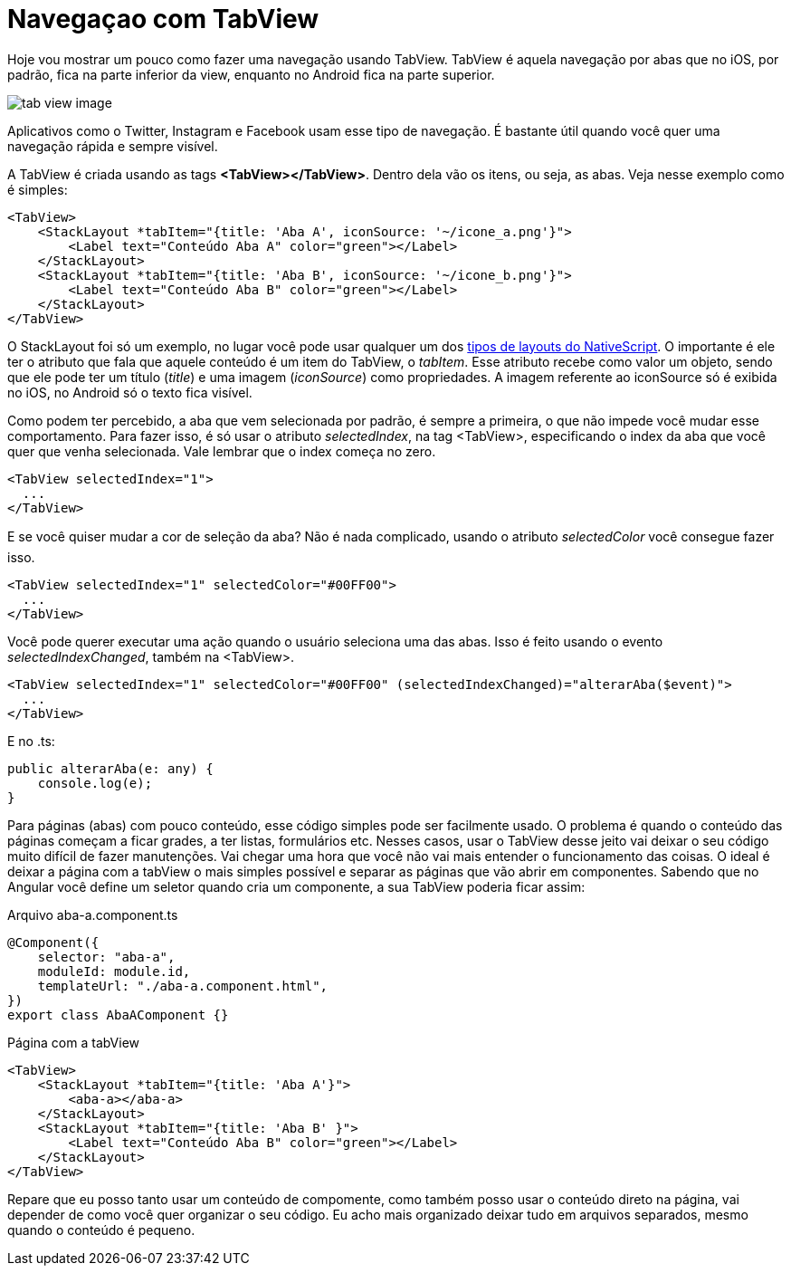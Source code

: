 = Navegaçao com TabView
:published_at: 2019-01-31
:hp-tags: UI, Navegaçao, Layout
:hp-alt-title: nagegacao-com-tabview

Hoje vou mostrar um pouco como fazer uma navegação usando TabView. 
TabView é aquela navegação por abas que no iOS, por padrão, fica na parte inferior da view, enquanto no Android fica na parte superior.

image::https://docs.nativescript.org/angular/code-samples/ui/img/tab-view-image.png[]
Aplicativos como o Twitter, Instagram e Facebook usam esse tipo de navegação. É bastante útil quando você quer uma navegação rápida e sempre visível.

A TabView é criada usando as tags *<TabView></TabView>*. Dentro dela vão os itens, ou seja, as abas.
Veja nesse exemplo como é simples:

----
<TabView>
    <StackLayout *tabItem="{title: 'Aba A', iconSource: '~/icone_a.png'}">
        <Label text="Conteúdo Aba A" color="green"></Label>           
    </StackLayout>
    <StackLayout *tabItem="{title: 'Aba B', iconSource: '~/icone_b.png'}">
        <Label text="Conteúdo Aba B" color="green"></Label>
    </StackLayout>
</TabView>
----

O StackLayout foi só um exemplo, no lugar você pode usar qualquer um dos https://nativescriptbrasil.github.io/2017/03/19/ui-layouts-no-nativescript.html[tipos de layouts do NativeScript]. O importante é ele ter o atributo que fala que aquele conteúdo é um item do TabView, o _tabItem_. Esse atributo recebe como valor um objeto, sendo que ele pode ter um título (_title_) e uma imagem (_iconSource_) como propriedades. 
A imagem referente ao iconSource só é exibida no iOS, no Android só o texto fica visível.

Como podem ter percebido, a aba que vem selecionada por padrão, é sempre a primeira, o que não impede você mudar esse comportamento. Para fazer isso, é só usar o atributo _selectedIndex_, na tag <TabView>, especificando o index da aba que você quer que venha selecionada. Vale lembrar que o index começa no zero.

----
<TabView selectedIndex="1">
  ...
</TabView>
----
E se você quiser mudar a cor de seleção da aba? Não é nada complicado, usando o atributo _selectedColor_ você consegue fazer isso.

----
<TabView selectedIndex="1" selectedColor="#00FF00">
  ...
</TabView>
----

Você pode querer executar uma ação quando o usuário seleciona uma das abas. Isso é feito usando o evento _selectedIndexChanged_, também na <TabView>.

----
<TabView selectedIndex="1" selectedColor="#00FF00" (selectedIndexChanged)="alterarAba($event)">
  ...
</TabView>
----
E no .ts:

----
public alterarAba(e: any) {
    console.log(e);
}
----
Para páginas (abas) com pouco conteúdo, esse código simples pode ser facilmente usado. O problema é quando o conteúdo das páginas começam a ficar grades, a ter listas, formulários etc. Nesses casos, usar o TabView desse jeito vai deixar o seu código muito difícil de fazer manutenções. Vai chegar uma hora que você não vai mais entender o funcionamento das coisas.
O ideal é deixar a página com a tabView o mais simples possível e separar as páginas que vão abrir em componentes. Sabendo que no Angular você define um seletor quando cria um componente, a sua TabView poderia ficar assim:

Arquivo aba-a.component.ts
----
@Component({
    selector: "aba-a",
    moduleId: module.id,
    templateUrl: "./aba-a.component.html",
})
export class AbaAComponent {}
----
Página com a tabView
----
<TabView>
    <StackLayout *tabItem="{title: 'Aba A'}">
        <aba-a></aba-a>           
    </StackLayout>
    <StackLayout *tabItem="{title: 'Aba B' }">
        <Label text="Conteúdo Aba B" color="green"></Label>
    </StackLayout>
</TabView>
----
Repare que eu posso tanto usar um conteúdo de compomente, como também posso usar o conteúdo direto na página, vai depender de como você quer organizar o seu código.
Eu acho mais organizado deixar tudo em arquivos separados, mesmo quando o conteúdo é pequeno.
